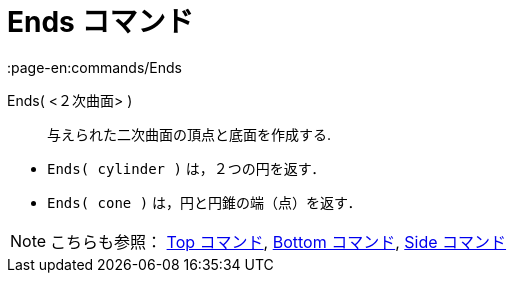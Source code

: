 = Ends コマンド
:page-en:commands/Ends
ifdef::env-github[:imagesdir: /ja/modules/ROOT/assets/images]

Ends( <２次曲面> )::
  与えられた二次曲面の頂点と底面を作成する.

[EXAMPLE]
====

* `++Ends( cylinder )++` は，２つの円を返す．
* `++Ends( cone )++` は，円と円錐の端（点）を返す．

====

[NOTE]
====

こちらも参照： xref:/commands/Top.adoc[Top コマンド], xref:/commands/Bottom.adoc[Bottom コマンド],
xref:/commands/Side.adoc[Side コマンド]

====
